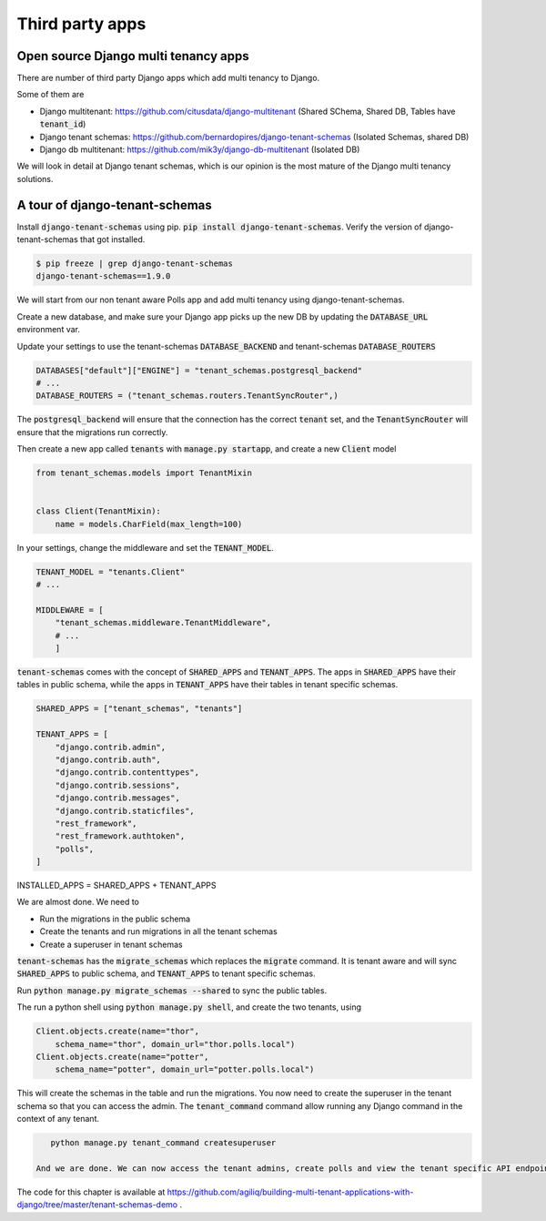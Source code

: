 Third party apps
-------------------

Open source Django multi tenancy apps
++++++++++++++++++++++++++++++++++++++++++++++++++++++++++++++++++++


There are number of third party Django apps which add multi tenancy to Django.

Some of them are

- Django multitenant: https://github.com/citusdata/django-multitenant (Shared SChema, Shared DB, Tables have :code:`tenant_id`)
- Django tenant schemas: https://github.com/bernardopires/django-tenant-schemas (Isolated Schemas, shared DB)
- Django db multitenant: https://github.com/mik3y/django-db-multitenant (Isolated DB)

We will look in detail at Django tenant schemas, which is our opinion is the most mature of the Django multi tenancy solutions.

A tour of django-tenant-schemas
++++++++++++++++++++++++++++++++++


Install :code:`django-tenant-schemas` using pip. :code:`pip install django-tenant-schemas`. Verify the version of django-tenant-schemas that got installed.

.. code-block:: bash

    $ pip freeze | grep django-tenant-schemas
    django-tenant-schemas==1.9.0


We will start from our non tenant aware Polls app and add multi tenancy using django-tenant-schemas.

Create a new database, and make sure your Django app picks up the new DB by updating the :code:`DATABASE_URL` environment var.

Update your settings to use the tenant-schemas :code:`DATABASE_BACKEND` and tenant-schemas :code:`DATABASE_ROUTERS`


.. code-block:: python

    DATABASES["default"]["ENGINE"] = "tenant_schemas.postgresql_backend"
    # ...
    DATABASE_ROUTERS = ("tenant_schemas.routers.TenantSyncRouter",)

The :code:`postgresql_backend` will ensure that the connection has the correct :code:`tenant` set, and the :code:`TenantSyncRouter`
will ensure that the migrations run correctly.

Then create a new app called :code:`tenants` with :code:`manage.py startapp`, and create a new :code:`Client` model

.. code-block:: python

    from tenant_schemas.models import TenantMixin


    class Client(TenantMixin):
        name = models.CharField(max_length=100)

In your settings, change the middleware and set the :code:`TENANT_MODEL`.

.. code-block:: python

    TENANT_MODEL = "tenants.Client"
    # ...

    MIDDLEWARE = [
        "tenant_schemas.middleware.TenantMiddleware",
        # ...
        ]

:code:`tenant-schemas` comes with the concept of :code:`SHARED_APPS` and :code:`TENANT_APPS`.
The apps in :code:`SHARED_APPS` have their tables in public schema, while the apps in :code:`TENANT_APPS` have their tables in tenant specific schemas.


.. code-block:: python

    SHARED_APPS = ["tenant_schemas", "tenants"]

    TENANT_APPS = [
        "django.contrib.admin",
        "django.contrib.auth",
        "django.contrib.contenttypes",
        "django.contrib.sessions",
        "django.contrib.messages",
        "django.contrib.staticfiles",
        "rest_framework",
        "rest_framework.authtoken",
        "polls",
    ]

INSTALLED_APPS = SHARED_APPS + TENANT_APPS

We are almost done. We need to

- Run the migrations in the public schema
- Create the tenants and run migrations in all the tenant schemas
- Create a superuser in tenant schemas

:code:`tenant-schemas` has the :code:`migrate_schemas` which replaces the :code:`migrate` command.
It is tenant aware and will sync :code:`SHARED_APPS` to public schema, and :code:`TENANT_APPS` to tenant specific schemas.

Run :code:`python manage.py migrate_schemas --shared` to sync the public tables.

The run a python shell using :code:`python manage.py shell`, and create the two tenants, using

.. code-block:: python

    Client.objects.create(name="thor",
        schema_name="thor", domain_url="thor.polls.local")
    Client.objects.create(name="potter",
        schema_name="potter", domain_url="potter.polls.local")


This will create the schemas in the table and run the migrations. You now need to create the superuser in the tenant schema so that you can access the admin.
The :code:`tenant_command` command allow running any Django command in the context of any tenant.

.. code-block:: bash

    python manage.py tenant_command createsuperuser
    
 And we are done. We can now access the tenant admins, create polls and view the tenant specific API endpoints.
 
The code for this chapter is available at https://github.com/agiliq/building-multi-tenant-applications-with-django/tree/master/tenant-schemas-demo .
